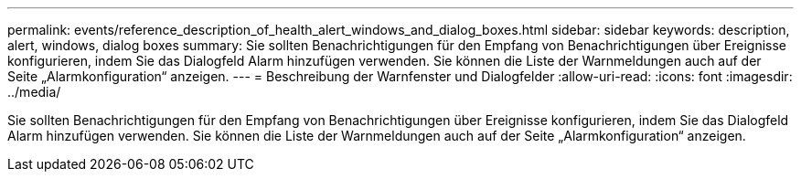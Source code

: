 ---
permalink: events/reference_description_of_health_alert_windows_and_dialog_boxes.html 
sidebar: sidebar 
keywords: description, alert, windows, dialog boxes 
summary: Sie sollten Benachrichtigungen für den Empfang von Benachrichtigungen über Ereignisse konfigurieren, indem Sie das Dialogfeld Alarm hinzufügen verwenden. Sie können die Liste der Warnmeldungen auch auf der Seite „Alarmkonfiguration“ anzeigen. 
---
= Beschreibung der Warnfenster und Dialogfelder
:allow-uri-read: 
:icons: font
:imagesdir: ../media/


[role="lead"]
Sie sollten Benachrichtigungen für den Empfang von Benachrichtigungen über Ereignisse konfigurieren, indem Sie das Dialogfeld Alarm hinzufügen verwenden. Sie können die Liste der Warnmeldungen auch auf der Seite „Alarmkonfiguration“ anzeigen.
